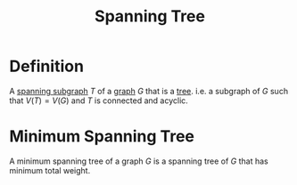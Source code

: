 :PROPERTIES:
:ID:       01582307-9087-42a9-a21b-002030e8d6e5
:END:
#+title: Spanning Tree

* Definition
A [[id:8be007e8-f44e-4b33-8cb3-091edd7f5a9d][spanning subgraph]] \(T\) of a [[id:6bc62b33-2126-4f09-a380-3b05d6efa5c2][graph]] \(G\) that is a [[id:098850e7-ac7b-4031-bf35-d96f6a980950][tree]].
i.e. a subgraph of \(G\) such that \(V(T) = V(G)\) and \(T\) is connected and acyclic.

* Minimum Spanning Tree
A minimum spanning tree of a graph \(G\) is a spanning tree of \(G\) that has minimum total weight.
